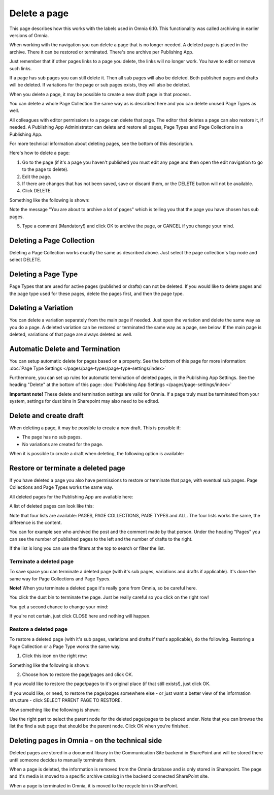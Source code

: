 Delete a page
================= 

This page describes how this works with the labels used in Omnia 6.10. This functionality was called archiving in earlier versions of Omnia.

When working with the navigation you can delete a page that is no longer needed. A deleted page is placed in the archive. There it can be restored or terminated. There's one archive per Publishing App.

Just remember that if other pages links to a page you delete, the links will no longer work. You have to edit or remove such links.

If a page has sub pages you can still delete it. Then all sub pages will also be deleted. Both published pages and drafts will be deleted. If variations for the page or sub pages exists, they will also be deleted.

When you delete a page, it may be possible to create a new draft page in that process.

You can delete a whole Page Collection the same way as is described here and you can delete unused Page Types as well.

All colleagues with editor permissions to a page can delete that page. The editor that deletes a page can also restore it, if needed. A Publishing App Administrator can delete and restore all pages, Page Types and Page Collections in a Publishing App.

For more technical information about deleting pages, see the bottom of this description.

Here's how to delete a page:

1. Go to the page (if it's a page you haven't published you must edit any page and then open the edit navigation to go to the page to delete).
2. Edit the page.
3. If there are changes that has not been saved, save or discard them, or the DELETE button will not be available.
4. Click DELETE.

.. image:: archive-menu2-new2.png

Something like the following is shown:

.. image:: archive-message-new.png

Note the message "You are about to archive a lot of pages" which is telling you that the page you have chosen has sub pages.

5. Type a comment (Mandatory!) and click OK to archive the page, or CANCEL if you change your mind.

Deleting a Page Collection
****************************
Deleting a Page Collection works exactly the same as described above. Just select the page collection's top node and select DELETE.

Deleting a Page Type
**********************
Page Types that are used for active pages (published or drafts) can not be deleted. If you would like to delete pages and the page type used for these pages, delete the pages first, and then the page type.

Deleting a Variation
***********************
You can delete a variation separately from the main page if needed. Just open the variation and delete the same way as you do a page. A deleted variation can be restored or terminated the same way as a page, see below. If the main page is deleted, variations of that page are always deleted as well.

Automatic Delete and Termination
**************************************
You can setup automatic delete for pages based on a property. See the bottom of this page for more information: :doc:`Page Type Settings </pages/page-types/page-type-settings/index>`

Furthermore, you can set up rules for automatic termination of deleted pages, in the Publishing App Settings. See the heading "Delete" at the bottom of this page: :doc:`Publishing App Settings </pages/page-settings/index>`

**Important note!** These delete and termination settings are valid for Omnia. If a page truly must be terminated from your system, settings for dust bins in Sharepoint may also need to be edited.

Delete and create draft
******************************
When deleting a page, it may be possible to create a new draft. This is possible if:

+ The page has no sub pages.
+ No variations are created for the page.

When it is possible to create a draft when deleting, the following option is available:

.. image:: archive-create-draft-new2.png

Restore or terminate a deleted page
*****************************************
If you have deleted a page you also have permissions to restore or terminate that page, with eventual sub pages. Page Collections and Page Types works the same way.

All deleted pages for the Publishing App are available here:

.. image:: archive-new.png

A list of deleted pages can look like this:

.. image:: archive-list-new.png

Note that four lists are available: PAGES, PAGE COLLECTIONS, PAGE TYPES and ALL. The four lists works the same, the difference is the content.

You can for example see who archived the post and the comment made by that person. Under the heading "Pages" you can see the number of published pages to the left and the number of drafts to the right. 

If the list is long you can use the filters at the top to search or filter the list.

Terminate a deleted page
----------------------------
To save space you can terminate a deleted page (with it's sub pages, variations and drafts if applicable). It's done the same way for Page Collections and Page Types.

**Note!** When you terminate a deleted page it's really gone from Omnia, so be careful here.

You click the dust bin to terminate the page. Just be really careful so you click on the right row!

You get a second chance to change your mind:

.. image:: terminate.png

If you're not certain, just click CLOSE here and nothing will happen.

Restore a deleted page
-------------------------
To restore a deleted page (with it's sub pages, variations and drafts if that's applicable), do the following. Restoring a Page Collection or a Page Type works the same way. 

1. Click this icon on the right row:

.. image:: archive-restore-icon-new.png

Something like the following is shown:

.. image:: archive-restore-1.png

2. Choose how to restore the page/pages and click OK.

If you would like to restore the page/pages to it's original place (if that still exists!), just click OK.

If you would like, or need, to restore the page/pages somewhere else - or just want a better view of the information structure - click SELECT PARENT PAGE TO RESTORE.

.. image:: archive-parent-restore-1.png

Now something like the following is shown:

.. image:: archive-parent-restore-2.png

Use the right part to select the parent node for the deleted page/pages to be placed under. Note that you can browse the list the find a sub page that should be the parent node. Click OK when you're finished.

Deleting pages in Omnia - on the technical side
**************************************************
Deleted pages are stored in a document library in the Communication Site backend in SharePoint and will be stored there until someone decides to manually terminate them.

When a page is deleted, the information is removed from the Omnia database and is only stored in Sharepoint. The page and it's media is moved to a specific archive catalog in the backend connected SharePoint site.

When a page is terminated in Omnia, it is moved to the recycle bin in SharePoint.

 
